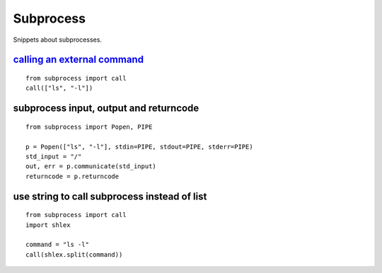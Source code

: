 Subprocess
==========

Snippets about subprocesses.


`calling an external command`_
------------------------------

::
    
    from subprocess import call
    call(["ls", "-l"])


subprocess input, output and returncode
---------------------------------------

::
    
    from subprocess import Popen, PIPE

    p = Popen(["ls", "-l"], stdin=PIPE, stdout=PIPE, stderr=PIPE)
    std_input = "/"
    out, err = p.communicate(std_input)
    returncode = p.returncode


use string to call subprocess instead of list
---------------------------------------------

::
    
    from subprocess import call
    import shlex
    
    command = "ls -l"
    call(shlex.split(command))


.. _calling an external command: http://stackoverflow.com/questions/89228/calling-an-external-command-in-python
